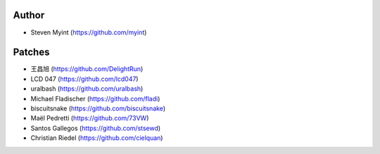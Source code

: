 Author
------
- Steven Myint (https://github.com/myint)

Patches
-------
- 王昌旭 (https://github.com/DelightRun)
- LCD 047 (https://github.com/lcd047)
- uralbash (https://github.com/uralbash)
- Michael Fladischer (https://github.com/fladi)
- biscuitsnake (https://github.com/biscuitsnake)
- Maël Pedretti (https://github.com/73VW)
- Santos Gallegos (https://github.com/stsewd)
- Christian Riedel (https://github.com/cielquan)
